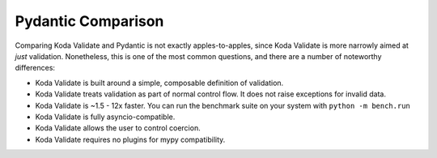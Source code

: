 Pydantic Comparison
===================

.. module:: koda_validate
    :noindex:

Comparing Koda Validate and Pydantic is not exactly apples-to-apples, since Koda Validate is more narrowly
aimed at *just* validation. Nonetheless, this is one of the most common questions, and there are a number of noteworthy differences:

- Koda Validate is built around a simple, composable definition of validation.
- Koda Validate treats validation as part of normal control flow. It does not raise exceptions for invalid data.
- Koda Validate is ~1.5 - 12x faster. You can run the benchmark suite on your system with ``python -m bench.run``
- Koda Validate is fully asyncio-compatible.
- Koda Validate allows the user to control coercion.
- Koda Validate requires no plugins for mypy compatibility.
